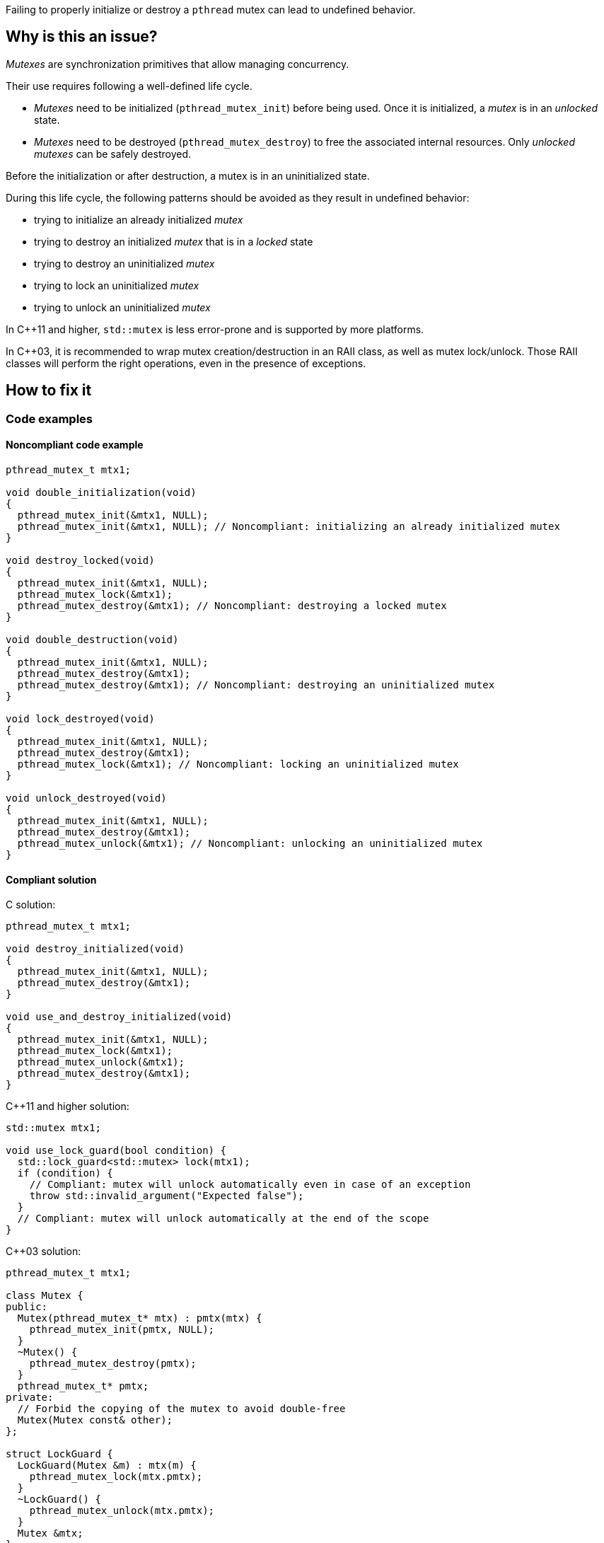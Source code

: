 Failing to properly initialize or destroy a `pthread` mutex can lead to undefined behavior.

== Why is this an issue?

_Mutexes_ are synchronization primitives that allow managing concurrency.

Their use requires following a well-defined life cycle.

* _Mutexes_ need to be initialized (``++pthread_mutex_init++``) before being used. Once it is initialized, a _mutex_ is in an _unlocked_ state.
* _Mutexes_ need to be destroyed (``++pthread_mutex_destroy++``) to free the associated internal resources. Only _unlocked_ _mutexes_ can be safely destroyed.

Before the initialization or after destruction, a mutex is in an uninitialized state.

During this life cycle,
the following patterns should be avoided as they result in undefined behavior:

* trying to initialize an already initialized _mutex_
* trying to destroy an initialized _mutex_ that is in a _locked_ state
* trying to destroy an uninitialized _mutex_
* trying to lock an uninitialized _mutex_
* trying to unlock an uninitialized _mutex_

In {cpp}11 and higher, `std::mutex` is less error-prone and is supported by more platforms.

In {cpp}03, it is recommended to wrap mutex creation/destruction in an RAII class, as well as mutex lock/unlock. Those RAII classes will perform the right operations, even in the presence of exceptions.

== How to fix it

=== Code examples

==== Noncompliant code example

[source,c]
----
pthread_mutex_t mtx1;

void double_initialization(void)
{
  pthread_mutex_init(&mtx1, NULL);
  pthread_mutex_init(&mtx1, NULL); // Noncompliant: initializing an already initialized mutex
}

void destroy_locked(void)
{
  pthread_mutex_init(&mtx1, NULL);
  pthread_mutex_lock(&mtx1);
  pthread_mutex_destroy(&mtx1); // Noncompliant: destroying a locked mutex
}

void double_destruction(void)
{
  pthread_mutex_init(&mtx1, NULL);
  pthread_mutex_destroy(&mtx1);
  pthread_mutex_destroy(&mtx1); // Noncompliant: destroying an uninitialized mutex
}

void lock_destroyed(void)
{
  pthread_mutex_init(&mtx1, NULL);
  pthread_mutex_destroy(&mtx1);
  pthread_mutex_lock(&mtx1); // Noncompliant: locking an uninitialized mutex
}

void unlock_destroyed(void)
{
  pthread_mutex_init(&mtx1, NULL);
  pthread_mutex_destroy(&mtx1);
  pthread_mutex_unlock(&mtx1); // Noncompliant: unlocking an uninitialized mutex
}
----


==== Compliant solution

C solution:

[source,c]
----
pthread_mutex_t mtx1;

void destroy_initialized(void)
{
  pthread_mutex_init(&mtx1, NULL);
  pthread_mutex_destroy(&mtx1);
}

void use_and_destroy_initialized(void)
{
  pthread_mutex_init(&mtx1, NULL);
  pthread_mutex_lock(&mtx1);
  pthread_mutex_unlock(&mtx1);
  pthread_mutex_destroy(&mtx1);
}
----

{cpp}11 and higher solution:

[source,cpp]
----
std::mutex mtx1;

void use_lock_guard(bool condition) {
  std::lock_guard<std::mutex> lock(mtx1);
  if (condition) {
    // Compliant: mutex will unlock automatically even in case of an exception
    throw std::invalid_argument("Expected false");
  }
  // Compliant: mutex will unlock automatically at the end of the scope
}
----

{cpp}03 solution:

[source,cpp]
----
pthread_mutex_t mtx1;

class Mutex {
public:
  Mutex(pthread_mutex_t* mtx) : pmtx(mtx) {
    pthread_mutex_init(pmtx, NULL);
  }
  ~Mutex() {
    pthread_mutex_destroy(pmtx);
  }
  pthread_mutex_t* pmtx;
private:
  // Forbid the copying of the mutex to avoid double-free
  Mutex(Mutex const& other);
};

struct LockGuard {
  LockGuard(Mutex &m) : mtx(m) {
    pthread_mutex_lock(mtx.pmtx);
  }
  ~LockGuard() {
    pthread_mutex_unlock(mtx.pmtx);
  }
  Mutex &mtx;
}

void destroy_initialized()
{
  Mutex m(&mtx1);
  // Compliant: mtx1 will be properly initialized and destroyed
}

void use_and_destroy_initialized()
{
  Mutex m(&mtx1);
  {
    LockGuard lock(m);
    // Compliant: mutex will unlock automatically at the end of the scope
  }
  // Compliant: mtx1 will be destroyed properly
}
----

== Resources

=== Related rules

* S5486 enforces the proper locking and unlocking of `pthread` mutexes.
* S5489 enforces unlocking multiple held `pthread` mutexes in reverse order.

=== Documentation

* The Open Group - https://pubs.opengroup.org/onlinepubs/9699919799/functions/pthread_mutex_init.html[``++pthread_mutex_init++``, ``++pthread_mutex_destroy++``]
* {cpp} Reference - https://en.cppreference.com/w/cpp/thread/lock_guard[`std::lock_guard`]


ifdef::env-github,rspecator-view[]
'''
== Comments And Links
(visible only on this page)

=== relates to: S5486

=== relates to: S5489

=== is related to: S5486

=== is related to: S5489

=== on 6 Nov 2019, 23:33:11 Loïc Joly wrote:
\[~geoffray.adde] Can you please review my changes?

endif::env-github,rspecator-view[]
